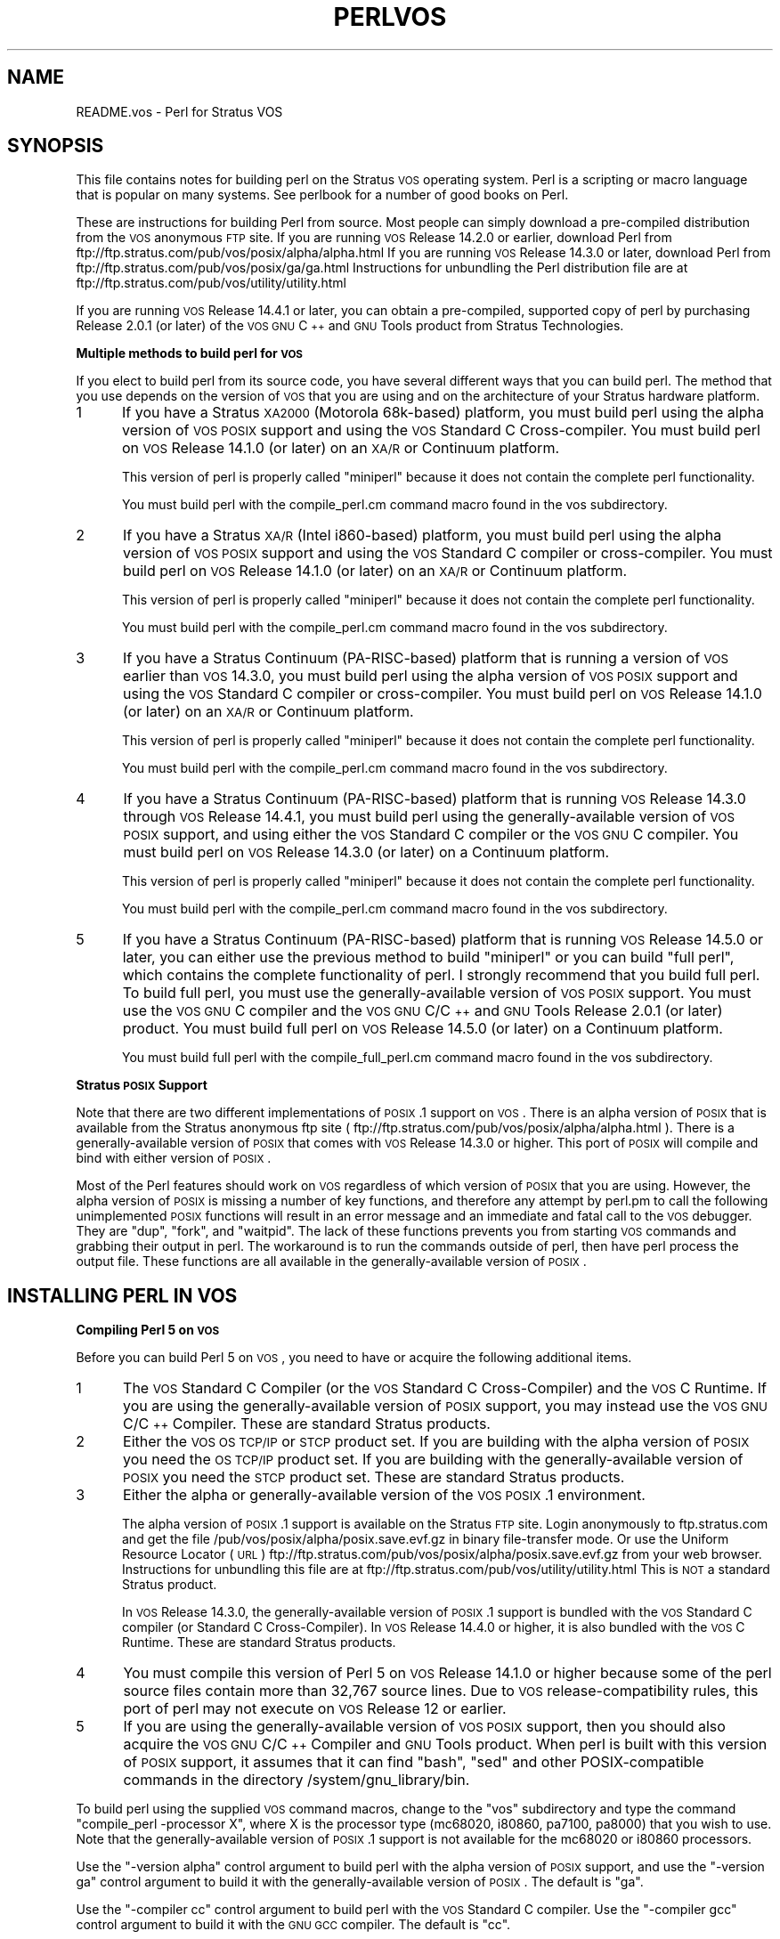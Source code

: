 .\" Automatically generated by Pod::Man v1.37, Pod::Parser v1.14
.\"
.\" Standard preamble:
.\" ========================================================================
.de Sh \" Subsection heading
.br
.if t .Sp
.ne 5
.PP
\fB\\$1\fR
.PP
..
.de Sp \" Vertical space (when we can't use .PP)
.if t .sp .5v
.if n .sp
..
.de Vb \" Begin verbatim text
.ft CW
.nf
.ne \\$1
..
.de Ve \" End verbatim text
.ft R
.fi
..
.\" Set up some character translations and predefined strings.  \*(-- will
.\" give an unbreakable dash, \*(PI will give pi, \*(L" will give a left
.\" double quote, and \*(R" will give a right double quote.  | will give a
.\" real vertical bar.  \*(C+ will give a nicer C++.  Capital omega is used to
.\" do unbreakable dashes and therefore won't be available.  \*(C` and \*(C'
.\" expand to `' in nroff, nothing in troff, for use with C<>.
.tr \(*W-|\(bv\*(Tr
.ds C+ C\v'-.1v'\h'-1p'\s-2+\h'-1p'+\s0\v'.1v'\h'-1p'
.ie n \{\
.    ds -- \(*W-
.    ds PI pi
.    if (\n(.H=4u)&(1m=24u) .ds -- \(*W\h'-12u'\(*W\h'-12u'-\" diablo 10 pitch
.    if (\n(.H=4u)&(1m=20u) .ds -- \(*W\h'-12u'\(*W\h'-8u'-\"  diablo 12 pitch
.    ds L" ""
.    ds R" ""
.    ds C` ""
.    ds C' ""
'br\}
.el\{\
.    ds -- \|\(em\|
.    ds PI \(*p
.    ds L" ``
.    ds R" ''
'br\}
.\"
.\" If the F register is turned on, we'll generate index entries on stderr for
.\" titles (.TH), headers (.SH), subsections (.Sh), items (.Ip), and index
.\" entries marked with X<> in POD.  Of course, you'll have to process the
.\" output yourself in some meaningful fashion.
.if \nF \{\
.    de IX
.    tm Index:\\$1\t\\n%\t"\\$2"
..
.    nr % 0
.    rr F
.\}
.\"
.\" For nroff, turn off justification.  Always turn off hyphenation; it makes
.\" way too many mistakes in technical documents.
.hy 0
.if n .na
.\"
.\" Accent mark definitions (@(#)ms.acc 1.5 88/02/08 SMI; from UCB 4.2).
.\" Fear.  Run.  Save yourself.  No user-serviceable parts.
.    \" fudge factors for nroff and troff
.if n \{\
.    ds #H 0
.    ds #V .8m
.    ds #F .3m
.    ds #[ \f1
.    ds #] \fP
.\}
.if t \{\
.    ds #H ((1u-(\\\\n(.fu%2u))*.13m)
.    ds #V .6m
.    ds #F 0
.    ds #[ \&
.    ds #] \&
.\}
.    \" simple accents for nroff and troff
.if n \{\
.    ds ' \&
.    ds ` \&
.    ds ^ \&
.    ds , \&
.    ds ~ ~
.    ds /
.\}
.if t \{\
.    ds ' \\k:\h'-(\\n(.wu*8/10-\*(#H)'\'\h"|\\n:u"
.    ds ` \\k:\h'-(\\n(.wu*8/10-\*(#H)'\`\h'|\\n:u'
.    ds ^ \\k:\h'-(\\n(.wu*10/11-\*(#H)'^\h'|\\n:u'
.    ds , \\k:\h'-(\\n(.wu*8/10)',\h'|\\n:u'
.    ds ~ \\k:\h'-(\\n(.wu-\*(#H-.1m)'~\h'|\\n:u'
.    ds / \\k:\h'-(\\n(.wu*8/10-\*(#H)'\z\(sl\h'|\\n:u'
.\}
.    \" troff and (daisy-wheel) nroff accents
.ds : \\k:\h'-(\\n(.wu*8/10-\*(#H+.1m+\*(#F)'\v'-\*(#V'\z.\h'.2m+\*(#F'.\h'|\\n:u'\v'\*(#V'
.ds 8 \h'\*(#H'\(*b\h'-\*(#H'
.ds o \\k:\h'-(\\n(.wu+\w'\(de'u-\*(#H)/2u'\v'-.3n'\*(#[\z\(de\v'.3n'\h'|\\n:u'\*(#]
.ds d- \h'\*(#H'\(pd\h'-\w'~'u'\v'-.25m'\f2\(hy\fP\v'.25m'\h'-\*(#H'
.ds D- D\\k:\h'-\w'D'u'\v'-.11m'\z\(hy\v'.11m'\h'|\\n:u'
.ds th \*(#[\v'.3m'\s+1I\s-1\v'-.3m'\h'-(\w'I'u*2/3)'\s-1o\s+1\*(#]
.ds Th \*(#[\s+2I\s-2\h'-\w'I'u*3/5'\v'-.3m'o\v'.3m'\*(#]
.ds ae a\h'-(\w'a'u*4/10)'e
.ds Ae A\h'-(\w'A'u*4/10)'E
.    \" corrections for vroff
.if v .ds ~ \\k:\h'-(\\n(.wu*9/10-\*(#H)'\s-2\u~\d\s+2\h'|\\n:u'
.if v .ds ^ \\k:\h'-(\\n(.wu*10/11-\*(#H)'\v'-.4m'^\v'.4m'\h'|\\n:u'
.    \" for low resolution devices (crt and lpr)
.if \n(.H>23 .if \n(.V>19 \
\{\
.    ds : e
.    ds 8 ss
.    ds o a
.    ds d- d\h'-1'\(ga
.    ds D- D\h'-1'\(hy
.    ds th \o'bp'
.    ds Th \o'LP'
.    ds ae ae
.    ds Ae AE
.\}
.rm #[ #] #H #V #F C
.\" ========================================================================
.\"
.IX Title "PERLVOS 1"
.TH PERLVOS 1 "2004-11-05" "perl v5.8.6" "Perl Programmers Reference Guide"
.SH "NAME"
README.vos \- Perl for Stratus VOS
.SH "SYNOPSIS"
.IX Header "SYNOPSIS"
This file contains notes for building perl on the Stratus \s-1VOS\s0
operating system.  Perl is a scripting or macro language that is
popular on many systems.  See perlbook for a number of good
books on Perl.
.PP
These are instructions for building Perl from source.  Most people can
simply download a pre-compiled distribution from the \s-1VOS\s0 anonymous \s-1FTP\s0
site.  If you are running \s-1VOS\s0 Release 14.2.0 or earlier, download Perl
from ftp://ftp.stratus.com/pub/vos/posix/alpha/alpha.html  If you are
running \s-1VOS\s0 Release 14.3.0 or later, download Perl from
ftp://ftp.stratus.com/pub/vos/posix/ga/ga.html  Instructions for
unbundling the Perl distribution file are at
ftp://ftp.stratus.com/pub/vos/utility/utility.html
.PP
If you are running \s-1VOS\s0 Release 14.4.1 or later, you can obtain a
pre\-compiled, supported copy of perl by purchasing Release 2.0.1
(or later) of the \s-1VOS\s0 \s-1GNU\s0 \*(C+ and \s-1GNU\s0 Tools product from Stratus
Technologies.
.Sh "Multiple methods to build perl for \s-1VOS\s0"
.IX Subsection "Multiple methods to build perl for VOS"
If you elect to build perl from its source code, you have several
different ways that you can build perl.  The method that you use
depends on the version of \s-1VOS\s0 that you are using and on the
architecture of your Stratus hardware platform.
.IP "1" 5
.IX Item "1"
If you have a Stratus \s-1XA2000\s0 (Motorola 68k\-based) platform, you
must build perl using the alpha version of \s-1VOS\s0 \s-1POSIX\s0 support and
using the \s-1VOS\s0 Standard C Cross\-compiler.  You must build perl on
\&\s-1VOS\s0 Release 14.1.0 (or later) on an \s-1XA/R\s0 or Continuum platform.
.Sp
This version of perl is properly called \*(L"miniperl\*(R" because it
does not contain the complete perl functionality.
.Sp
You must build perl with the compile_perl.cm command macro found
in the vos subdirectory.
.IP "2" 5
.IX Item "2"
If you have a Stratus \s-1XA/R\s0 (Intel i860\-based) platform, you must
build perl using the alpha version of \s-1VOS\s0 \s-1POSIX\s0 support and using
the \s-1VOS\s0 Standard C compiler or cross\-compiler.  You must build
perl on \s-1VOS\s0 Release 14.1.0 (or later) on an \s-1XA/R\s0 or Continuum
platform.
.Sp
This version of perl is properly called \*(L"miniperl\*(R" because it
does not contain the complete perl functionality.
.Sp
You must build perl with the compile_perl.cm command macro found
in the vos subdirectory.
.IP "3" 5
.IX Item "3"
If you have a Stratus Continuum (PA\-RISC\-based) platform that is
running a version of \s-1VOS\s0 earlier than \s-1VOS\s0 14.3.0, you must build
perl using the alpha version of \s-1VOS\s0 \s-1POSIX\s0 support and using the
\&\s-1VOS\s0 Standard C compiler or cross\-compiler.  You must build perl
on \s-1VOS\s0 Release 14.1.0 (or later) on an \s-1XA/R\s0 or Continuum
platform.
.Sp
This version of perl is properly called \*(L"miniperl\*(R" because it
does not contain the complete perl functionality.
.Sp
You must build perl with the compile_perl.cm command macro found
in the vos subdirectory.
.IP "4" 5
.IX Item "4"
If you have a Stratus Continuum (PA\-RISC\-based) platform that is
running \s-1VOS\s0 Release 14.3.0 through \s-1VOS\s0 Release 14.4.1, you must
build perl using the generally-available version of \s-1VOS\s0 \s-1POSIX\s0
support, and using either the \s-1VOS\s0 Standard C compiler or the \s-1VOS\s0
\&\s-1GNU\s0 C compiler.  You must build perl on \s-1VOS\s0 Release 14.3.0 (or
later) on a Continuum platform.
.Sp
This version of perl is properly called \*(L"miniperl\*(R" because it
does not contain the complete perl functionality.
.Sp
You must build perl with the compile_perl.cm command macro found
in the vos subdirectory.
.IP "5" 5
.IX Item "5"
If you have a Stratus Continuum (PA\-RISC\-based) platform that is
running \s-1VOS\s0 Release 14.5.0 or later, you can either use the
previous method to build \*(L"miniperl\*(R" or you can build \*(L"full
perl\*(R", which contains the complete functionality of perl.  I
strongly recommend that you build full perl.  To build full
perl, you must use the generally-available version of \s-1VOS\s0 \s-1POSIX\s0
support.  You must use the \s-1VOS\s0 \s-1GNU\s0 C compiler and the \s-1VOS\s0 \s-1GNU\s0
C/\*(C+ and \s-1GNU\s0 Tools Release 2.0.1 (or later) product.  You must
build full perl on \s-1VOS\s0 Release 14.5.0 (or later) on a Continuum
platform.
.Sp
You must build full perl with the compile_full_perl.cm command
macro found in the vos subdirectory.
.Sh "Stratus \s-1POSIX\s0 Support"
.IX Subsection "Stratus POSIX Support"
Note that there are two different implementations of \s-1POSIX\s0.1
support on \s-1VOS\s0.  There is an alpha version of \s-1POSIX\s0 that is
available from the Stratus anonymous ftp site
( ftp://ftp.stratus.com/pub/vos/posix/alpha/alpha.html ).  There
is a generally-available version of \s-1POSIX\s0 that comes with \s-1VOS\s0
Release 14.3.0 or higher.  This port of \s-1POSIX\s0 will compile and
bind with either version of \s-1POSIX\s0.
.PP
Most of the Perl features should work on \s-1VOS\s0 regardless of which
version of \s-1POSIX\s0 that you are using.  However, the alpha version
of \s-1POSIX\s0 is missing a number of key functions, and therefore any
attempt by perl.pm to call the following unimplemented \s-1POSIX\s0
functions will result in an error message and an immediate and
fatal call to the \s-1VOS\s0 debugger.  They are \*(L"dup\*(R", \*(L"fork\*(R", and
\&\*(L"waitpid\*(R".  The lack of these functions prevents you from
starting \s-1VOS\s0 commands and grabbing their output in perl.  The
workaround is to run the commands outside of perl, then have perl
process the output file.  These functions are all available in
the generally-available version of \s-1POSIX\s0.
.SH "INSTALLING PERL IN VOS"
.IX Header "INSTALLING PERL IN VOS"
.Sh "Compiling Perl 5 on \s-1VOS\s0"
.IX Subsection "Compiling Perl 5 on VOS"
Before you can build Perl 5 on \s-1VOS\s0, you need to have or acquire the
following additional items.
.IP "1" 5
.IX Item "1"
The \s-1VOS\s0 Standard C Compiler (or the \s-1VOS\s0 Standard C
Cross\-Compiler) and the \s-1VOS\s0 C Runtime.  If you are using
the generally-available version of \s-1POSIX\s0 support, you may
instead use the \s-1VOS\s0 \s-1GNU\s0 C/\*(C+ Compiler.  These are
standard Stratus products.
.IP "2" 5
.IX Item "2"
Either the \s-1VOS\s0 \s-1OS\s0 \s-1TCP/IP\s0 or \s-1STCP\s0 product set.  If you are
building with the alpha version of \s-1POSIX\s0 you need the \s-1OS\s0
\&\s-1TCP/IP\s0 product set.  If you are building with the
generally-available version of \s-1POSIX\s0 you need the \s-1STCP\s0
product set.  These are standard Stratus products.
.IP "3" 5
.IX Item "3"
Either the alpha or generally-available version of the \s-1VOS\s0
\&\s-1POSIX\s0.1 environment.
.Sp
The alpha version of \s-1POSIX\s0.1 support is available on the
Stratus \s-1FTP\s0 site.  Login anonymously to ftp.stratus.com and
get the file /pub/vos/posix/alpha/posix.save.evf.gz in
binary file-transfer mode.  Or use the Uniform Resource
Locator (\s-1URL\s0)
ftp://ftp.stratus.com/pub/vos/posix/alpha/posix.save.evf.gz from
your web browser.  Instructions for unbundling this file
are at ftp://ftp.stratus.com/pub/vos/utility/utility.html
This is \s-1NOT\s0 a standard Stratus product.
.Sp
In \s-1VOS\s0 Release 14.3.0, the generally-available version of
\&\s-1POSIX\s0.1 support is bundled with the \s-1VOS\s0 Standard C compiler
(or Standard C Cross\-Compiler).  In \s-1VOS\s0 Release 14.4.0 or
higher, it is also bundled with the \s-1VOS\s0 C Runtime.  These
are standard Stratus products.
.IP "4" 5
.IX Item "4"
You must compile this version of Perl 5 on \s-1VOS\s0 Release
14.1.0 or higher because some of the perl source files
contain more than 32,767 source lines.  Due to \s-1VOS\s0
release-compatibility rules, this port of perl may not
execute on \s-1VOS\s0 Release 12 or earlier.
.IP "5" 5
.IX Item "5"
If you are using the generally-available version of \s-1VOS\s0 \s-1POSIX\s0
support, then you should also acquire the \s-1VOS\s0 \s-1GNU\s0 C/\*(C+ Compiler
and \s-1GNU\s0 Tools product.  When perl is built with this version of
\&\s-1POSIX\s0 support, it assumes that it can find \*(L"bash\*(R", \*(L"sed\*(R" and
other POSIX-compatible commands in the directory
/system/gnu_library/bin.
.PP
To build perl using the supplied \s-1VOS\s0 command macros, change to
the \*(L"vos\*(R" subdirectory and type the command \*(L"compile_perl
\&\-processor X\*(R", where X is the processor type (mc68020, i80860,
pa7100, pa8000) that you wish to use.  Note that the
generally-available version of \s-1POSIX\s0.1 support is not available
for the mc68020 or i80860 processors.
.PP
Use the \*(L"\-version alpha\*(R" control argument to build perl with
the alpha version of \s-1POSIX\s0 support, and use the \*(L"\-version
ga\*(R" control argument to build it with the
generally-available version of \s-1POSIX\s0.  The default is \*(L"ga\*(R".
.PP
Use the \*(L"\-compiler cc\*(R" control argument to build perl with
the \s-1VOS\s0 Standard C compiler.  Use the \*(L"\-compiler gcc\*(R"
control argument to build it with the \s-1GNU\s0 \s-1GCC\s0 compiler.  The
default is \*(L"cc\*(R".
.PP
You must have purchased the \s-1VOS\s0 Standard C Cross Compiler in
order to compile perl for a processor type that is different
from the processor type of the module.
.PP
Note that code compiled for the pa7100 processor type can
execute on the \s-1PA7100\s0, \s-1PA8000\s0, \s-1PA8500\s0 and \s-1PA8600\s0 processors, and
that code compiled for the pa8000 processor type can execute on
the \s-1PA8000\s0, \s-1PA8500\s0 and \s-1PA8600\s0 processors.
.PP
To build full perl using the supplied Configure script and
makefiles, change to the \*(L"vos\*(R" subdirectory and type the command
\&\*(L"compile_full_perl\*(R" or \*(L"start_process compile_full_perl\*(R".  This
will configure, build, and test perl.
.Sh "Installing Perl 5 on \s-1VOS\s0"
.IX Subsection "Installing Perl 5 on VOS"
.IP "1" 4
.IX Item "1"
If you have built perl using the Configure script, ensure that
you have modify permission to \f(CW\*(C`>system>ported\*(C'\fR and type
.Sp
.Vb 1
\&     gmake install
.Ve
.IP "2" 4
.IX Item "2"
If you have built perl using any of the other methods, type
.Sp
.Vb 1
\&     install_perl -processor PROCESSOR -name NAME
.Ve
.Sp
where \s-1PROCESSOR\s0 is mc68020, i80860, pa7100, or pa8000, as
appropriate, and \s-1NAME\s0 is perl or perl5, according to which name
you wish to use.
.Sp
This command macro will install perl and all of its related
files in the proper directories.
.IP "3" 4
.IX Item "3"
While there are currently no architecture-specific
extensions or modules distributed with perl, the following
directories can be used to hold such files:
.Sp
.Vb 4
\&     >system>ported>lib>perl5>5.8.0>68k
\&     >system>ported>lib>perl5>5.8.0>860
\&     >system>ported>lib>perl5>5.8.0>7100
\&     >system>ported>lib>perl5>5.8.0>8000
.Ve
.IP "4" 4
.IX Item "4"
Site-specific perl extensions and modules can be installed in one of
two places.  Put architecture-independent files into:
.Sp
.Vb 1
\&     >system>ported>lib>perl5>site_perl>5.8.0
.Ve
.Sp
Put site-specific architecture-dependent files into one of the
following directories:
.Sp
.Vb 4
\&     >system>ported>lib>perl5>site_perl>5.8.0>68k
\&     >system>ported>lib>perl5>site_perl>5.8.0>860
\&     >system>ported>lib>perl5>site_perl>5.8.0>7100
\&     >system>ported>lib>perl5>site_perl>5.8.0>8000
.Ve
.IP "5" 4
.IX Item "5"
You can examine the \f(CW@INC\fR variable from within a perl program
to see the order in which Perl searches these directories.
.SH "USING PERL IN VOS"
.IX Header "USING PERL IN VOS"
.Sh "Unimplemented Features of Perl on \s-1VOS\s0"
.IX Subsection "Unimplemented Features of Perl on VOS"
If perl is built with the alpha version of \s-1VOS\s0 \s-1POSIX\s0.1 support
and if it attempts to call an unimplemented \s-1VOS\s0 \s-1POSIX\s0.1
function, it will print a fatal error message and enter the \s-1VOS\s0
debugger.  This error is not recoverable.  See vos_dummies.c for
a list of the unimplemented \s-1POSIX\s0.1 functions.  To see what
functions are unimplemented and what the error message looks
like, compile and execute \*(L"test_vos_dummies.c\*(R".
.Sh "Restrictions of Perl on \s-1VOS\s0"
.IX Subsection "Restrictions of Perl on VOS"
This port of Perl version 5 to \s-1VOS\s0 prefers Unix\-style,
slash-separated pathnames over VOS-style greater-than-separated
pathnames.  VOS-style pathnames should work in most contexts, but
if you have trouble, replace all greater-than characters by slash
characters.  Because the slash character is used as a pathname
delimiter, Perl cannot process \s-1VOS\s0 pathnames containing a slash
character in a directory or file name; these must be renamed.
.PP
This port of Perl also uses Unix-epoch date values internally.
As long as you are dealing with \s-1ASCII\s0 character string
representations of dates, this should not be an issue.  The
supported epoch is January 1, 1980 to January 17, 2038.
.PP
See the file pod/perlport.pod for more information about the \s-1VOS\s0
port of Perl.
.Sh "Handling of underflow and overflow"
.IX Subsection "Handling of underflow and overflow"
Prior to \s-1VOS\s0 Release 14.7.0, \s-1VOS\s0 does not support automatically
mapping overflowed floating-point values to +infinity, nor
automatically mapping underflowed floating-point values to zero,
unlike many other platforms.  The Perl pack function has been
modified to perform such mapping in software on \s-1VOS\s0.  Performing
other floating-point computations that underflow or overflow
will probably result in \s-1SIGFPE\s0.  Don't push your luck.
.PP
As of \s-1VOS\s0 Release 14.7.0, the \s-1VOS\s0 \s-1POSIX\s0 runtime sets up the
PA-RISC hardware floating-point status register so that the
overflow and underflow exceptions do not trap, but instead
automatically convert the result to infinity or zero, as
appropriate.  As of this writing, there are still floating-point
operations that can trap, for example, subtracting two infinite
values.  This is recorded as suggestion posix\-1022, which is not
yet fixed.
.SH "TEST STATUS"
.IX Header "TEST STATUS"
When Perl 5.8.3 is built using the native build process on \s-1VOS\s0
Release 14.7.0 and \s-1GNU\s0 \*(C+/GNU Tools 2.0.2a, all but three
attempted tests either pass or result in \s-1TODO\s0 (ignored)
failures.  The tests that fail are:
.PP
t/io/tell.t, test 28
t/op/pack.t, test 39
lib/Net/ing/t/450_service.t, test 8
.SH "SUPPORT STATUS"
.IX Header "SUPPORT STATUS"
I'm offering this port \*(L"as is\*(R".  You can ask me questions, but I
can't guarantee I'll be able to answer them.  There are some
excellent books available on the Perl language; consult a book
seller.
.PP
If you want a supported version of perl for \s-1VOS\s0, purchase the
\&\s-1VOS\s0 \s-1GNU\s0 \*(C+ and \s-1GNU\s0 Tools Release 2.0.1 (or later) product from
Stratus Technologies, along with a support contract (or from
anyone else who will sell you support).
.SH "AUTHOR"
.IX Header "AUTHOR"
Paul Green (Paul.Green@stratus.com)
.SH "LAST UPDATE"
.IX Header "LAST UPDATE"
January 15, 2004
